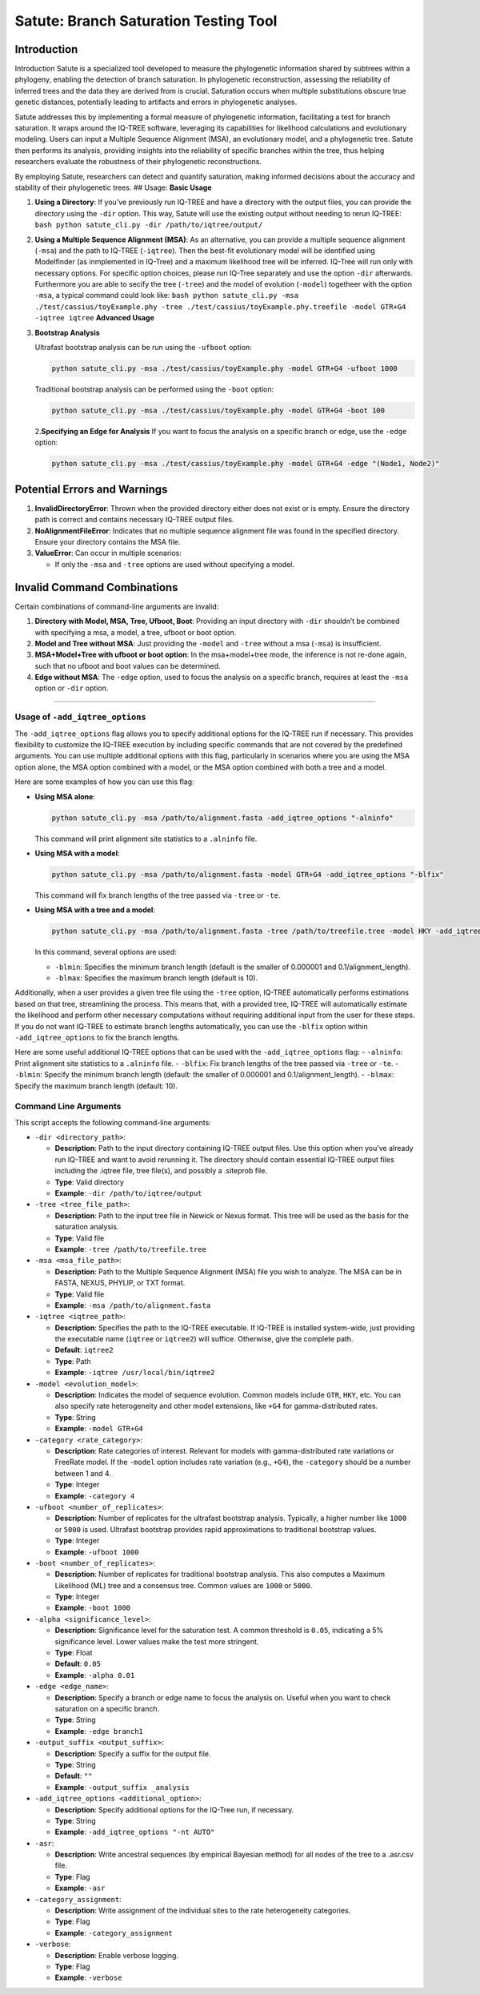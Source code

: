 Satute: Branch Saturation Testing Tool
======================================

Introduction
------------

Introduction Satute is a specialized tool developed to measure the phylogenetic information shared by subtrees within a phylogeny, enabling the detection of branch saturation. In phylogenetic reconstruction, assessing the reliability of inferred trees and the data they are derived from is crucial. Saturation occurs when multiple substitutions obscure true genetic distances, potentially leading to artifacts and errors in phylogenetic analyses.

Satute addresses this by implementing a formal measure of phylogenetic information, facilitating a test for branch saturation. It wraps around the IQ-TREE software, leveraging its capabilities for likelihood calculations and evolutionary modeling. Users can input a Multiple Sequence Alignment (MSA), an evolutionary model, and a phylogenetic tree. Satute then performs its analysis, providing insights into the reliability of specific branches within the tree, thus helping researchers evaluate the robustness of their phylogenetic reconstructions.

By employing Satute, researchers can detect and quantify saturation, making informed decisions about the accuracy and stability of their phylogenetic trees. ## Usage: **Basic Usage**

1. **Using a Directory**: If you’ve previously run IQ-TREE and have a directory with the output files, you can provide the directory using the ``-dir`` option. This way, Satute will use the existing output without needing to rerun IQ-TREE: ``bash python satute_cli.py -dir /path/to/iqtree/output/``

2. **Using a Multiple Sequence Alignment (MSA)**: As an alternative, you can provide a multiple sequence alignment (``-msa``) and the path to IQ-TREE (``-iqtree``). Then the best-fit evolutionary model will be identified using Modelfinder (as inmplemented in IQ-Tree) and a maximum likelihood tree will be inferred. IQ-Tree will run only with necessary options. For specific option choices, please run IQ-Tree separately and use the option ``-dir`` afterwards. Furthermore you are able to secify the tree (``-tree``) and the model of evolution (``-model``) togetheer with the option ``-msa``, a typical command could look like: ``bash python satute_cli.py -msa ./test/cassius/toyExample.phy -tree ./test/cassius/toyExample.phy.treefile -model GTR+G4 -iqtree iqtree`` **Advanced Usage**

3. **Bootstrap Analysis**

   Ultrafast bootstrap analysis can be run using the ``-ufboot`` option:

   .. code:: bash

      python satute_cli.py -msa ./test/cassius/toyExample.phy -model GTR+G4 -ufboot 1000

   Traditional bootstrap analysis can be performed using the ``-boot`` option:

   .. code:: bash

      python satute_cli.py -msa ./test/cassius/toyExample.phy -model GTR+G4 -boot 100

   2.\ **Specifying an Edge for Analysis** If you want to focus the analysis on a specific branch or edge, use the ``-edge`` option:

   .. code:: bash

      python satute_cli.py -msa ./test/cassius/toyExample.phy -model GTR+G4 -edge "(Node1, Node2)"

Potential Errors and Warnings
-----------------------------

1. **InvalidDirectoryError**: Thrown when the provided directory either does not exist or is empty. Ensure the directory path is correct and contains necessary IQ-TREE output files.

2. **NoAlignmentFileError**: Indicates that no multiple sequence alignment file was found in the specified directory. Ensure your directory contains the MSA file.

3. **ValueError**: Can occur in multiple scenarios:

   -  If only the ``-msa`` and ``-tree`` options are used without specifying a model.

Invalid Command Combinations
----------------------------

Certain combinations of command-line arguments are invalid:

1. **Directory with Model, MSA, Tree, Ufboot, Boot**: Providing an input directory with ``-dir`` shouldn’t be combined with specifying a msa, a model, a tree, ufboot or boot option.

2. **Model and Tree without MSA**: Just providing the ``-model`` and ``-tree`` without a msa (``-msa``) is insufficient.

3. **MSA+Model+Tree with ufboot or boot option**: In the msa+model+tree mode, the inference is not re-done again, such that no ufboot and boot values can be determined.

4. **Edge without MSA**: The ``-edge`` option, used to focus the analysis on a specific branch, requires at least the ``-msa`` option or ``-dir`` option.

--------------

Usage of ``-add_iqtree_options``
~~~~~~~~~~~~~~~~~~~~~~~~~~~~~~~~

The ``-add_iqtree_options`` flag allows you to specify additional options for the IQ-TREE run if necessary. This provides flexibility to customize the IQ-TREE execution by including specific commands that are not covered by the predefined arguments. You can use multiple additional options with this flag, particularly in scenarios where you are using the MSA option alone, the MSA option combined with a model, or the MSA option combined with both a tree and a model.

Here are some examples of how you can use this flag:

-  **Using MSA alone**:

   .. code:: sh

      python satute_cli.py -msa /path/to/alignment.fasta -add_iqtree_options "-alninfo"

   This command will print alignment site statistics to a ``.alninfo`` file.

-  **Using MSA with a model**:

   .. code:: sh

      python satute_cli.py -msa /path/to/alignment.fasta -model GTR+G4 -add_iqtree_options "-blfix"

   This command will fix branch lengths of the tree passed via ``-tree`` or ``-te``.

-  **Using MSA with a tree and a model**:

   .. code:: sh

      python satute_cli.py -msa /path/to/alignment.fasta -tree /path/to/treefile.tree -model HKY -add_iqtree_options "-blmin 0.00001 -blmax 5"

   In this command, several options are used:

   -  ``-blmin``: Specifies the minimum branch length (default is the smaller of 0.000001 and 0.1/alignment_length).
   -  ``-blmax``: Specifies the maximum branch length (default is 10).

Additionally, when a user provides a given tree file using the ``-tree`` option, IQ-TREE automatically performs estimations based on that tree, streamlining the process. This means that, with a provided tree, IQ-TREE will automatically estimate the likelihood and perform other necessary computations without requiring additional input from the user for these steps. If you do not want IQ-TREE to estimate branch lengths automatically, you can use the ``-blfix`` option within ``-add_iqtree_options`` to fix the branch lengths.

Here are some useful additional IQ-TREE options that can be used with the ``-add_iqtree_options`` flag: - ``-alninfo``: Print alignment site statistics to a ``.alninfo`` file. - ``-blfix``: Fix branch lengths of the tree passed via ``-tree`` or ``-te``. - ``-blmin``: Specify the minimum branch length (default: the smaller of 0.000001 and 0.1/alignment_length). - ``-blmax``: Specify the maximum branch length (default: 10).

Command Line Arguments
~~~~~~~~~~~~~~~~~~~~~~

This script accepts the following command-line arguments:

-  ``-dir <directory_path>``:

   -  **Description**: Path to the input directory containing IQ-TREE output files. Use this option when you’ve already run IQ-TREE and want to avoid rerunning it. The directory should contain essential IQ-TREE output files including the .iqtree file, tree file(s), and possibly a .siteprob file.
   -  **Type**: Valid directory
   -  **Example**: ``-dir /path/to/iqtree/output``

-  ``-tree <tree_file_path>``:

   -  **Description**: Path to the input tree file in Newick or Nexus format. This tree will be used as the basis for the saturation analysis.
   -  **Type**: Valid file
   -  **Example**: ``-tree /path/to/treefile.tree``

-  ``-msa <msa_file_path>``:

   -  **Description**: Path to the Multiple Sequence Alignment (MSA) file you wish to analyze. The MSA can be in FASTA, NEXUS, PHYLIP, or TXT format.
   -  **Type**: Valid file
   -  **Example**: ``-msa /path/to/alignment.fasta``

-  ``-iqtree <iqtree_path>``:

   -  **Description**: Specifies the path to the IQ-TREE executable. If IQ-TREE is installed system-wide, just providing the executable name (``iqtree`` or ``iqtree2``) will suffice. Otherwise, give the complete path.
   -  **Default**: ``iqtree2``
   -  **Type**: Path
   -  **Example**: ``-iqtree /usr/local/bin/iqtree2``

-  ``-model <evolution_model>``:

   -  **Description**: Indicates the model of sequence evolution. Common models include ``GTR``, ``HKY``, etc. You can also specify rate heterogeneity and other model extensions, like ``+G4`` for gamma-distributed rates.
   -  **Type**: String
   -  **Example**: ``-model GTR+G4``

-  ``-category <rate_category>``:

   -  **Description**: Rate categories of interest. Relevant for models with gamma-distributed rate variations or FreeRate model. If the ``-model`` option includes rate variation (e.g., ``+G4``), the ``-category`` should be a number between 1 and 4.
   -  **Type**: Integer
   -  **Example**: ``-category 4``

-  ``-ufboot <number_of_replicates>``:

   -  **Description**: Number of replicates for the ultrafast bootstrap analysis. Typically, a higher number like ``1000`` or ``5000`` is used. Ultrafast bootstrap provides rapid approximations to traditional bootstrap values.
   -  **Type**: Integer
   -  **Example**: ``-ufboot 1000``

-  ``-boot <number_of_replicates>``:

   -  **Description**: Number of replicates for traditional bootstrap analysis. This also computes a Maximum Likelihood (ML) tree and a consensus tree. Common values are ``1000`` or ``5000``.
   -  **Type**: Integer
   -  **Example**: ``-boot 1000``

-  ``-alpha <significance_level>``:

   -  **Description**: Significance level for the saturation test. A common threshold is ``0.05``, indicating a 5% significance level. Lower values make the test more stringent.
   -  **Type**: Float
   -  **Default**: ``0.05``
   -  **Example**: ``-alpha 0.01``

-  ``-edge <edge_name>``:

   -  **Description**: Specify a branch or edge name to focus the analysis on. Useful when you want to check saturation on a specific branch.
   -  **Type**: String
   -  **Example**: ``-edge branch1``

-  ``-output_suffix <output_suffix>``:

   -  **Description**: Specify a suffix for the output file.
   -  **Type**: String
   -  **Default**: ``""``
   -  **Example**: ``-output_suffix _analysis``

-  ``-add_iqtree_options <additional_option>``:

   -  **Description**: Specify additional options for the IQ-Tree run, if necessary.
   -  **Type**: String
   -  **Example**: ``-add_iqtree_options "-nt AUTO"``

-  ``-asr``:

   -  **Description**: Write ancestral sequences (by empirical Bayesian method) for all nodes of the tree to a .asr.csv file.
   -  **Type**: Flag
   -  **Example**: ``-asr``

-  ``-category_assignment``:

   -  **Description**: Write assignment of the individual sites to the rate heterogeneity categories.
   -  **Type**: Flag
   -  **Example**: ``-category_assignment``

-  ``-verbose``:

   -  **Description**: Enable verbose logging.
   -  **Type**: Flag
   -  **Example**: ``-verbose``

